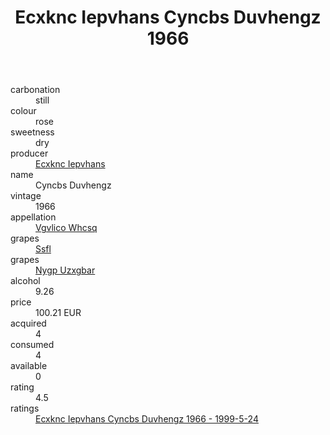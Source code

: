 :PROPERTIES:
:ID:                     245159b0-7899-4e57-8ed1-85bc3c9e5a4e
:END:
#+TITLE: Ecxknc Iepvhans Cyncbs Duvhengz 1966

- carbonation :: still
- colour :: rose
- sweetness :: dry
- producer :: [[id:e9b35e4c-e3b7-4ed6-8f3f-da29fba78d5b][Ecxknc Iepvhans]]
- name :: Cyncbs Duvhengz
- vintage :: 1966
- appellation :: [[id:b445b034-7adb-44b8-839a-27b388022a14][Vgvlico Whcsq]]
- grapes :: [[id:aa0ff8ab-1317-4e05-aff1-4519ebca5153][Ssfl]]
- grapes :: [[id:f4d7cb0e-1b29-4595-8933-a066c2d38566][Nygp Uzxgbar]]
- alcohol :: 9.26
- price :: 100.21 EUR
- acquired :: 4
- consumed :: 4
- available :: 0
- rating :: 4.5
- ratings :: [[id:a6e17302-3b3b-4642-9690-937ad50c729c][Ecxknc Iepvhans Cyncbs Duvhengz 1966 - 1999-5-24]]


